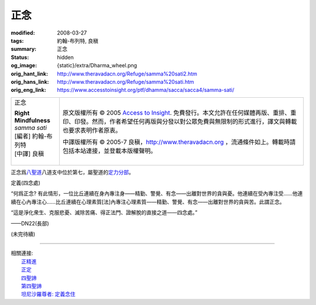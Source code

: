 正念
====

:modified: 2008-03-27
:tags: 約翰-布列特, 良稹
:summary: 正念
:status: hidden
:og_image: {static}/extra/Dharma_wheel.png
:orig_hant_link: http://www.theravadacn.org/Refuge/samma%20sati2.htm
:orig_hans_link: http://www.theravadacn.org/Refuge/samma%20sati.htm
:orig_eng_link: https://www.accesstoinsight.org/ptf/dhamma/sacca/sacca4/samma-sati/


.. role:: small
   :class: is-size-7

.. role:: fake-title
   :class: is-size-2 has-text-weight-bold

.. role:: fake-title-2
   :class: is-size-3

.. list-table::
   :class: table is-bordered is-striped is-narrow stack-th-td-on-mobile
   :widths: auto

   * - .. container:: has-text-centered

          :fake-title:`正念`

          | **Right Mindfulness**
          | *samma sati*
          | [編者] 約翰-布列特
          | [中譯] 良稹
          |

     - .. container:: has-text-centered

          原文版權所有 © 2005 `Access to Insight`_. 免費發行。本文允許在任何媒體再版、重排、重印、印發。然而，作者希望任何再版與分發以對公眾免費與無限制的形式進行，譯文與轉載也要求表明作者原衷。

          中譯版權所有 © 2005-7 良稹，http://www.theravadacn.org ，流通條件如上。轉載時請包括本站連接，並登載本版權聲明。


正念爲\ `八聖道`_\ 八道支中位於第七，屬聖道的\ `定力分部`_\ 。

.. _八聖道: {filename}fourth-sacca-dukkha-nirodha-gamini-patipada%zh-hant.rst
.. _定力分部: {filename}/pages/dhamma-gradual%zh-hant.rst#samadhiA


定義(四念處)

.. container:: notification

   “何爲正念? 有此情形，一位比丘連續在身內專注身——精勤、警覺、有念——出離對世界的貪與憂。他連續在受內專注受……他連續在心內專注心……比丘連續在心理素質\ :small:`[法]`\ 內專注心理素質——精勤、警覺、有念——出離對世界的貪與苦。此謂正念。

   “這是淨化衆生、克服悲憂、滅除苦痛、得正法門、證解脫的直接之道——四念處。”

   .. container:: has-text-right

      ——DN22(長部)


(未完待續)

----

| 相關連接:
| 　　\ `正精進`_
| 　　\ `正定`_
| 　　\ `四聖諦`_
| 　　\ `第四聖諦`_
| 　　\ `坦尼沙羅尊者: 定義念住`_

.. _正精進: http://www.theravadacn.org/Refuge/samma%20vayamo2.htm
.. TODO: replace 正精進 link
.. _正定: {filename}samma-samadhi%zh-hant.rst
.. _四聖諦: http://www.theravadacn.org/Refuge/cattari%20ariya%20saccani2.htm
.. TODO: replace 四聖諦 link
.. _第四聖諦: {filename}fourth-sacca-dukkha-nirodha-gamini-patipada%zh-hant.rst
.. _坦尼沙羅尊者\: 定義念住: {filename}/pages/talk/thanissaro/mindfulness-defined%zh-hant.rst

.. _Access to Insight: https://www.accesstoinsight.org/
